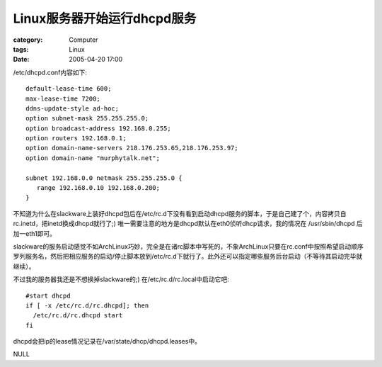 ######################################
Linux服务器开始运行dhcpd服务
######################################
:category: Computer
:tags: Linux
:date: 2005-04-20 17:00



/etc/dhcpd.conf内容如下::

 default-lease-time 600;
 max-lease-time 7200;
 ddns-update-style ad-hoc;
 option subnet-mask 255.255.255.0;
 option broadcast-address 192.168.0.255;
 option routers 192.168.0.1;
 option domain-name-servers 218.176.253.65,218.176.253.97;
 option domain-name "murphytalk.net";

 subnet 192.168.0.0 netmask 255.255.255.0 {
    range 192.168.0.10 192.168.0.200;
 }

不知道为什么在slackware上装好dhcpd包后在/etc/rc.d下没有看到启动dhcpd服务的脚本，于是自己建了个，内容拷贝自rc.inetd，把inetd换成dhcpd就行了;) 唯一需要注意的地方是dhcpd默认在eth0侦听dhcp请求，我的情况在 /usr/sbin/dhcpd 后加一eth1即可。

slackware的服务启动感觉不如ArchLinux巧妙，完全是在诸rc脚本中写死的，不象ArchLinux只要在rc.conf中按照希望启动顺序罗列服务名，然后把相应服务的启动/停止脚本放到/etc/rc.d下就行了。此外还可以指定哪些服务后台启动（不等待其启动完毕就继续）。

不过我的服务器我还是不想换掉slackware的;) 在/etc/rc.d/rc.local中启动它吧::

 #start dhcpd
 if [ -x /etc/rc.d/rc.dhcpd]; then
   /etc/rc.d/rc.dhcpd start
 fi

dhcpd会把ip的lease情况记录在/var/state/dhcp/dhcpd.leases中。


NULL